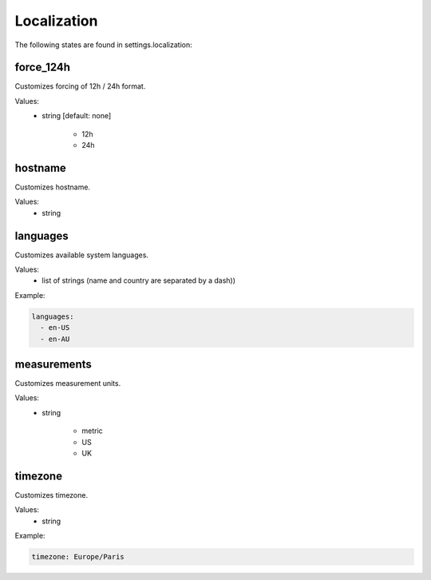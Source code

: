 Localization
============

The following states are found in settings.localization:


force_124h
----------
Customizes forcing of 12h / 24h format.

Values:
    - string [default: none]

         * 12h
         * 24h


hostname
--------
Customizes hostname.

Values:
    - string


languages
---------
Customizes available system languages.

Values:
    - list of strings (name and country are separated by a dash))

Example:

.. code-block:: yaml

    languages:
      - en-US
      - en-AU


measurements
------------
Customizes measurement units.

Values:
    - string

        * metric
        * US
        * UK


timezone
--------
Customizes timezone.

Values:
    - string

Example:

.. code-block:: yaml

    timezone: Europe/Paris


